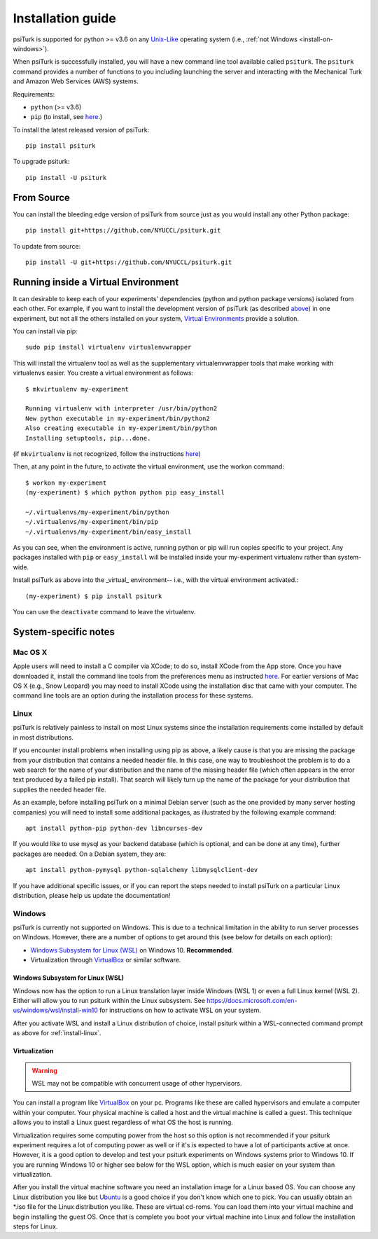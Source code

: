 .. _install:

============
Installation guide
============

psiTurk is supported for python >= v3.6 on any `Unix-Like`_ operating system
(i.e., :ref:`not Windows <install-on-windows>`).

.. _Unix-Like: https://en.wikipedia.org/wiki/Unix-like

When psiTurk is successfully installed, you will have a new
command line tool available called ``psiturk``. The ``psiturk`` command
provides a number of functions to you including launching the server
and interacting with the Mechanical Turk and Amazon Web Services (AWS)
systems.


Requirements:

* ``python`` (>= v3.6)
* ``pip`` (to install, see `here <https://pip.pypa.io/en/stable/installing/>`__.)

To install the latest released version of psiTurk::

    pip install psiturk

To upgrade psiturk::

    pip install -U psiturk


From Source
===========

You can install the bleeding edge version of psiTurk from source just as you
would install any other Python package::

    pip install git+https://github.com/NYUCCL/psiturk.git

To update from source::

    pip install -U git+https://github.com/NYUCCL/psiturk.git


Running inside a Virtual Environment
====================================

It can desirable to keep each of your experiments' dependencies (python
and python package versions) isolated from each other. For example, if
you want to install the development version of psiTurk (as
described `above <#install-directly-from-github>`__) in one experiment,
but not all the others installed on your system, `Virtual Environments
<http://virtualenv.readthedocs.org/en/latest/>`__ provide a solution.

You can install via pip::

   sudo pip install virtualenv virtualenvwrapper

This will install the virtualenv tool as well as the supplementary
virtualenvwrapper tools that make working with virtualenvs easier. You create a
virtual environment as follows::

   $ mkvirtualenv my-experiment

   Running virtualenv with interpreter /usr/bin/python2
   New python executable in my-experiment/bin/python2
   Also creating executable in my-experiment/bin/python
   Installing setuptools, pip...done.

(if ``mkvirtualenv`` is not recognized, follow the instructions
`here
<http://virtualenvwrapper.readthedocs.org/en/latest/install.html>`_)

Then, at any point in the future, to activate the virtual environment, use the
workon command::

   $ workon my-experiment
   (my-experiment) $ which python python pip easy_install

   ~/.virtualenvs/my-experiment/bin/python
   ~/.virtualenvs/my-experiment/bin/pip
   ~/.virtualenvs/my-experiment/bin/easy_install


As you can see, when the environment is active, running python or pip
will run copies specific to your project. Any packages installed with
``pip`` or ``easy_install`` will be installed inside your my-experiment
virtualenv rather than system-wide.

Install psiTurk as above into the _virtual_ environment-- i.e., with the virtual
environment activated.::

(my-experiment) $ pip install psiturk

You can use the ``deactivate`` command to leave the virtualenv.


System-specific notes
=====================

Mac OS X
--------

Apple users will need to install a C compiler via XCode; to do so,
install XCode from the App store. Once you have downloaded it, install
the command line tools from the preferences menu as instructed
`here <http://stackoverflow.com/a/9353468/62179>`__. For earlier
versions of Mac OS X (e.g., Snow Leopard) you may need to install XCode
using the installation disc that came with your computer. The command
line tools are an option during the installation process for these
systems.


.. _install-linux:

Linux
-----

psiTurk is relatively painless to install on most Linux systems
since the installation requirements come installed by
default in most distributions.

If you encounter install problems when installing using pip as above, a
likely cause is that you are missing the package from your distribution
that contains a needed header file. In this case, one way to troubleshoot
the problem is to do a web search for the name of your distribution and
the name of the missing header file (which often appears in the error text
produced by a failed pip install). That search will likely turn up the name of
the package for your distribution that supplies the needed header file.

As an example, before installing psiTurk on a minimal Debian server
(such as the one provided by many server hosting companies) you will need
to install some additional packages, as illustrated by the following
example command::

    apt install python-pip python-dev libncurses-dev

If you would like to use mysql as your backend database (which is optional, and can
be done at any time), further packages are needed. On a Debian system, they are::

    apt install python-pymysql python-sqlalchemy libmysqlclient-dev

If you have additional specific issues, or if you can report the steps
needed to install psiTurk on a particular Linux distribution, please help
us update the documentation!


.. _install-on-windows:

Windows
-------

psiTurk is currently not supported on Windows. This is due to a
technical limitation in the ability to run server processes on Windows.
However, there are a number of options to get around this (see below for details
on each option):

- `Windows Subsystem for Linux (WSL)`_ on Windows 10. **Recommended**.
- Virtualization through `VirtualBox <https://www.virtualbox.org/>`_ or similar software.

.. _Windows Subsystem For Linux (WSL): https://docs.microsoft.com/en-us/windows/wsl/install-win10


Windows Subsystem for Linux (WSL)
^^^^^^^^^^^^^^^^^^^^^^^^^^^^^^^^^

Windows now has the option to run a Linux translation layer inside Windows
(WSL 1) or even a full Linux kernel (WSL 2). Either will allow you to run psiturk
within the Linux subsystem.
See https://docs.microsoft.com/en-us/windows/wsl/install-win10 for instructions
on how to activate WSL on your system.

After you activate WSL and install a Linux distribution of choice, install psiturk
within a WSL-connected command prompt as above for :ref:`install-linux`.


Virtualization
^^^^^^^^^^^^^^

.. warning::
    WSL may not be compatible with concurrent usage of other hypervisors.

You can install a program like `VirtualBox`_ on your pc. Programs like
these are called hypervisors and emulate a computer within your computer. Your physical machine is called
a host and the virtual machine is called a guest. This technique allows you to install a Linux guest
regardless of what OS the host is running.

Virtualization requires some computing power from the host so this option is
not recommended if your psiturk experiment requires a lot of computing power as well or if it's is expected
to have a lot of participants active at once. However, it is a good option to develop and test your psiturk
experiments on Windows systems prior to Windows 10. If you are running Windows 10 or higher see below for
the WSL option, which is much easier on your system than virtualization.

After you install the virtual machine software you need an installation image for a Linux based OS. You can
choose any Linux distribution you like but `Ubuntu <https://ubuntu.com/download/desktop>`__ is a good choice
if you don't know which one to pick. You can usually obtain an \*.iso file for the Linux distribution you like.
These are virtual cd-roms. You can load them into your virtual machine and begin installing the guest OS.
Once that is complete you boot your virtual machine into Linux and follow the installation steps for Linux.
